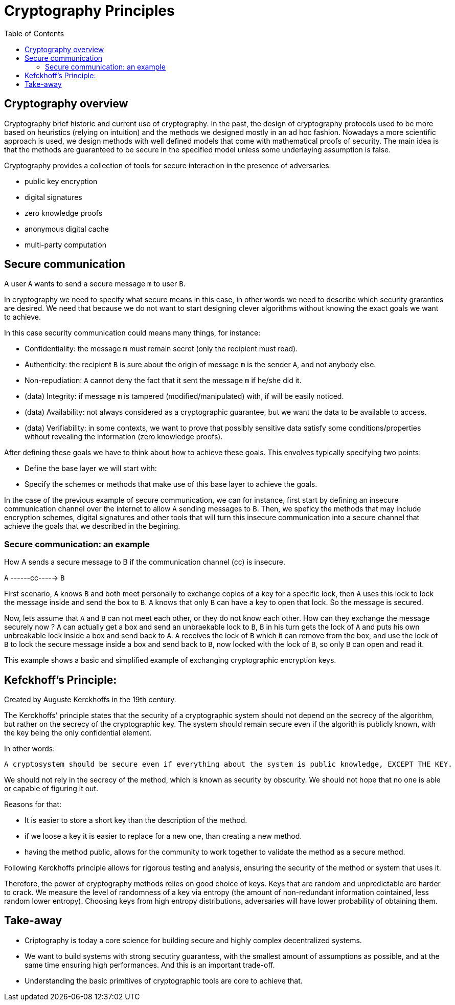 :doctype: book
:toc:
:toclevels: 3

= Cryptography Principles

== Cryptography overview

Cryptography brief historic and current use of cryptography.
In the past, the design of cryptography protocols used to be more based on heuristics (relying on intuition)
and the methods we designed mostly in an ad hoc fashion. Nowadays a more scientific approach
is used, we design methods with well defined models that come with mathematical proofs of security.
The main idea is that the methods are guaranteed to be secure in the specified model unless some underlaying assumption is false.

Cryptography provides a collection of tools for secure interaction in the presence of adversaries.

- public key encryption
- digital signatures
- zero knowledge proofs
- anonymous digital cache
- multi-party computation

== Secure communication

A user `A` wants to send a secure message `m` to user `B`.

In cryptography we need to specify what secure means in this case, in other words we need to
describe which security graranties are desired. We need that because we do not want to start
designing clever algorithms without knowing the exact goals we want to achieve.

In this case security communication could means many things, for instance:

- Confidentiality:  the message `m` must remain secret (only the recipient must read).
- Authenticity: the recipient `B` is sure about the origin of message `m` is the sender `A`, and not anybody else.
- Non-repudiation: `A` cannot deny the fact that it sent the message `m` if he/she did it. 
- (data) Integrity: if message `m` is tampered (modified/manipulated) with, if will be easily noticed.
- (data) Availability: not always considered as a cryptographic guarantee, but we want the data to be available to access.
- (data) Verifiability: in some contexts, we want to prove that possibly sensitive data satisfy some conditions/properties without revealing the information (zero knowledge proofs).

After defining these goals we have to think about how to achieve these goals.
This envolves typically specifying two points:

* Define the base layer we will start with:
* Specify the schemes or methods that make use of this base layer to achieve the goals.

In the case of the previous example of secure communication,
we can for instance, first start by defining an insecure communication channel over the internet to allow `A` sending messages to `B`.
Then, we speficy the methods that may include encryption schemes, digital signatures and other tools that will
turn this insecure communication into a secure channel that achieve the goals that we described in the begining.


=== Secure communication: an example

How A sends a secure message to B if the communication channel (cc) is insecure.

[example]
`A`  ------cc----->  `B`

First scenario, `A` knows `B` and both meet personally to exchange copies of a key for a specific lock,
then `A` uses this lock to lock the message inside and send the box to `B`.
`A` knows that only `B` can have a key to open that lock. So the message is secured.

Now, lets assume that `A` and `B` can not meet each other, or they do not know each other.
How can they exchange the message securely now ?
`A` can actually get a box and send an unbraekable lock to `B`, `B` in his turn gets the lock of `A` 
and puts his own unbreakable lock inside a box and send back to `A`.
`A` receives the lock of `B` which it can remove from the box, and use the lock of `B` to lock the secure message
inside a box and send back to `B`, now locked with the lock of `B`, so only `B` can open and read it.

This example shows a basic and simplified example of exchanging cryptographic encryption keys.

== Kefckhoff's Principle:

Created by Auguste Kerckhoffs in the 19th century.

The Kerckhoffs' principle states that the security of a cryptographic system should not depend
on the secrecy of the algorithm, but rather on the secrecy of the cryptographic key.
The system should remain secure even if the algorith is publicly known, with the key being the only
confidential element.

In other words:
[quote]
----
A cryptosystem should be secure even if everything about the system is public knowledge, EXCEPT THE KEY.
----

We should not rely in the secrecy of the method, which is known as security by obscurity.
We should not hope that no one is able or capable of figuring it out.

Reasons for that:

- It is easier to store a short key than the description of the method.
- if we loose a key it is easier to replace for a new one, than creating a new method.
- having the method public, allows for the community to work together to validate the method as a secure method.

Following Kerckhoffs principle allows for rigorous testing and analysis, ensuring the security of the method or system that uses it.

Therefore, the power of cryptography methods relies on good choice of keys.
Keys that are random and unpredictable are harder to crack.
We measure the level of randomness of a key via entropy (the amount of non-redundant information cointained, less random lower entropy).
Choosing keys from high entropy distributions, adversaries will have lower probability of obtaining them.

== Take-away

- Criptography is today a core science for building secure and highly complex decentralized systems. 
- We want to build systems with strong secutiry guarantess, with the smallest amount of assumptions as possible,
and at the same time ensuring high performances. And this is an important trade-off.
- Understanding the basic primitives of cryptographic tools are core to achieve that.

